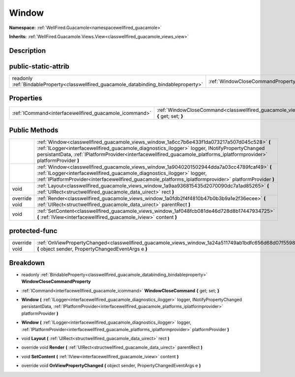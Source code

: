 .. _classwellfired_guacamole_views_window:

Window
=======

**Namespace:** :ref:`WellFired.Guacamole<namespacewellfired_guacamole>`

**Inherits:** :ref:`WellFired.Guacamole.Views.View<classwellfired_guacamole_views_view>`


Description
------------



public-static-attrib
---------------------

+------------------------------------------------------------------------------------------+---------------------------------------------------------------------------------------------------------------+
|readonly :ref:`BindableProperty<classwellfired_guacamole_databinding_bindableproperty>`   |:ref:`WindowCloseCommandProperty<classwellfired_guacamole_views_window_1a27437650f483eb77099a267e4e1d5603>`    |
+------------------------------------------------------------------------------------------+---------------------------------------------------------------------------------------------------------------+

Properties
-----------

+---------------------------------------------------------+----------------------------------------------------------------------------------------------------------------------------+
|:ref:`ICommand<interfacewellfired_guacamole_icommand>`   |:ref:`WindowCloseCommand<classwellfired_guacamole_views_window_1af514b9d126be6905bbbbee063a64e5c6>` **{** get; set; **}**   |
+---------------------------------------------------------+----------------------------------------------------------------------------------------------------------------------------+

Public Methods
---------------

+----------------+--------------------------------------------------------------------------------------------------------------------------------------------------------------------------------------------------------------------------------------------------------------------------------------------------------------------------+
|                |:ref:`Window<classwellfired_guacamole_views_window_1a6cc7b6e433f1da073217a507d045c528>` **(** :ref:`ILogger<interfacewellfired_guacamole_diagnostics_ilogger>` logger, INotifyPropertyChanged persistantData, :ref:`IPlatformProvider<interfacewellfired_guacamole_platforms_iplatformprovider>` platformProvider **)**   |
+----------------+--------------------------------------------------------------------------------------------------------------------------------------------------------------------------------------------------------------------------------------------------------------------------------------------------------------------------+
|                |:ref:`Window<classwellfired_guacamole_views_window_1a9040201502944dda7a03cc4789fcaf49>` **(** :ref:`ILogger<interfacewellfired_guacamole_diagnostics_ilogger>` logger, :ref:`IPlatformProvider<interfacewellfired_guacamole_platforms_iplatformprovider>` platformProvider **)**                                          |
+----------------+--------------------------------------------------------------------------------------------------------------------------------------------------------------------------------------------------------------------------------------------------------------------------------------------------------------------------+
|void            |:ref:`Layout<classwellfired_guacamole_views_window_1a9aa936815435d2070090dc7a1ad85265>` **(** :ref:`UIRect<structwellfired_guacamole_data_uirect>` rect **)**                                                                                                                                                             |
+----------------+--------------------------------------------------------------------------------------------------------------------------------------------------------------------------------------------------------------------------------------------------------------------------------------------------------------------------+
|override void   |:ref:`Render<classwellfired_guacamole_views_window_1a0fdb2f4f4810b47b0b3b9a1e2f36ecee>` **(** :ref:`UIRect<structwellfired_guacamole_data_uirect>` parentRect **)**                                                                                                                                                       |
+----------------+--------------------------------------------------------------------------------------------------------------------------------------------------------------------------------------------------------------------------------------------------------------------------------------------------------------------------+
|void            |:ref:`SetContent<classwellfired_guacamole_views_window_1af048fcb081de46d728d8b17447934725>` **(** :ref:`IView<interfacewellfired_guacamole_iview>` content **)**                                                                                                                                                          |
+----------------+--------------------------------------------------------------------------------------------------------------------------------------------------------------------------------------------------------------------------------------------------------------------------------------------------------------------------+

protected-func
---------------

+----------------+---------------------------------------------------------------------------------------------------------------------------------------------------------------+
|override void   |:ref:`OnViewPropertyChanged<classwellfired_guacamole_views_window_1a24a511749ab1bdfc656d68d07f559830>` **(** object sender, PropertyChangedEventArgs e **)**   |
+----------------+---------------------------------------------------------------------------------------------------------------------------------------------------------------+

Breakdown
----------

.. _classwellfired_guacamole_views_window_1a27437650f483eb77099a267e4e1d5603:

- readonly :ref:`BindableProperty<classwellfired_guacamole_databinding_bindableproperty>` **WindowCloseCommandProperty** 

.. _classwellfired_guacamole_views_window_1af514b9d126be6905bbbbee063a64e5c6:

- :ref:`ICommand<interfacewellfired_guacamole_icommand>` **WindowCloseCommand** **{** get; set; **}**

.. _classwellfired_guacamole_views_window_1a6cc7b6e433f1da073217a507d045c528:

-  **Window** **(** :ref:`ILogger<interfacewellfired_guacamole_diagnostics_ilogger>` logger, INotifyPropertyChanged persistantData, :ref:`IPlatformProvider<interfacewellfired_guacamole_platforms_iplatformprovider>` platformProvider **)**

.. _classwellfired_guacamole_views_window_1a9040201502944dda7a03cc4789fcaf49:

-  **Window** **(** :ref:`ILogger<interfacewellfired_guacamole_diagnostics_ilogger>` logger, :ref:`IPlatformProvider<interfacewellfired_guacamole_platforms_iplatformprovider>` platformProvider **)**

.. _classwellfired_guacamole_views_window_1a9aa936815435d2070090dc7a1ad85265:

- void **Layout** **(** :ref:`UIRect<structwellfired_guacamole_data_uirect>` rect **)**

.. _classwellfired_guacamole_views_window_1a0fdb2f4f4810b47b0b3b9a1e2f36ecee:

- override void **Render** **(** :ref:`UIRect<structwellfired_guacamole_data_uirect>` parentRect **)**

.. _classwellfired_guacamole_views_window_1af048fcb081de46d728d8b17447934725:

- void **SetContent** **(** :ref:`IView<interfacewellfired_guacamole_iview>` content **)**

.. _classwellfired_guacamole_views_window_1a24a511749ab1bdfc656d68d07f559830:

- override void **OnViewPropertyChanged** **(** object sender, PropertyChangedEventArgs e **)**

